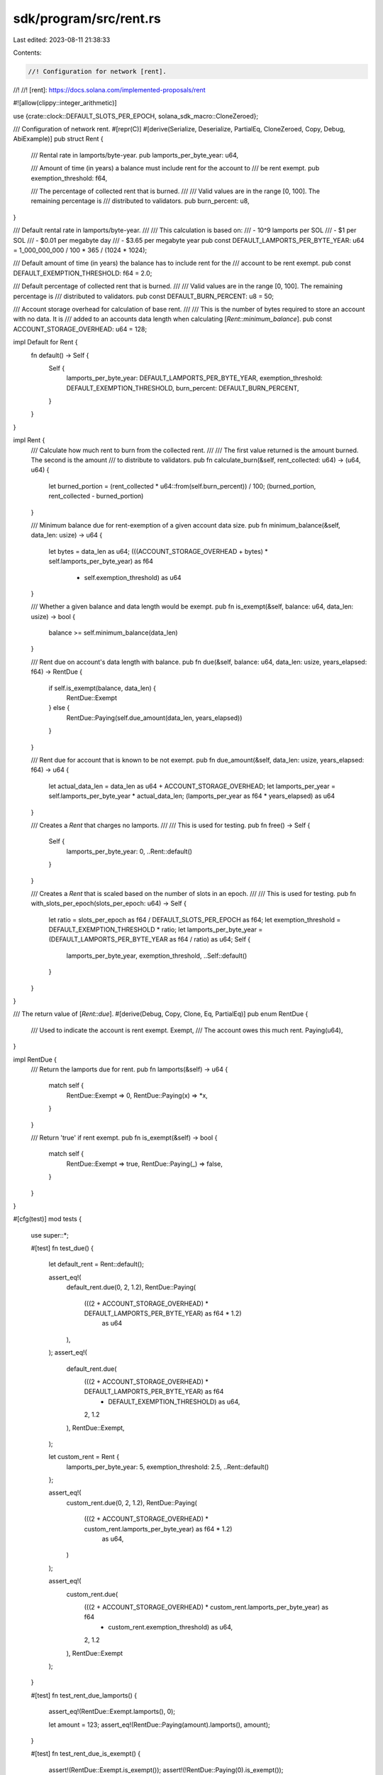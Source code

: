 sdk/program/src/rent.rs
=======================

Last edited: 2023-08-11 21:38:33

Contents:

.. code-block:: rs

    //! Configuration for network [rent].
//!
//! [rent]: https://docs.solana.com/implemented-proposals/rent

#![allow(clippy::integer_arithmetic)]

use {crate::clock::DEFAULT_SLOTS_PER_EPOCH, solana_sdk_macro::CloneZeroed};

/// Configuration of network rent.
#[repr(C)]
#[derive(Serialize, Deserialize, PartialEq, CloneZeroed, Copy, Debug, AbiExample)]
pub struct Rent {
    /// Rental rate in lamports/byte-year.
    pub lamports_per_byte_year: u64,

    /// Amount of time (in years) a balance must include rent for the account to
    /// be rent exempt.
    pub exemption_threshold: f64,

    /// The percentage of collected rent that is burned.
    ///
    /// Valid values are in the range [0, 100]. The remaining percentage is
    /// distributed to validators.
    pub burn_percent: u8,
}

/// Default rental rate in lamports/byte-year.
///
/// This calculation is based on:
/// - 10^9 lamports per SOL
/// - $1 per SOL
/// - $0.01 per megabyte day
/// - $3.65 per megabyte year
pub const DEFAULT_LAMPORTS_PER_BYTE_YEAR: u64 = 1_000_000_000 / 100 * 365 / (1024 * 1024);

/// Default amount of time (in years) the balance has to include rent for the
/// account to be rent exempt.
pub const DEFAULT_EXEMPTION_THRESHOLD: f64 = 2.0;

/// Default percentage of collected rent that is burned.
///
/// Valid values are in the range [0, 100]. The remaining percentage is
/// distributed to validators.
pub const DEFAULT_BURN_PERCENT: u8 = 50;

/// Account storage overhead for calculation of base rent.
///
/// This is the number of bytes required to store an account with no data. It is
/// added to an accounts data length when calculating [`Rent::minimum_balance`].
pub const ACCOUNT_STORAGE_OVERHEAD: u64 = 128;

impl Default for Rent {
    fn default() -> Self {
        Self {
            lamports_per_byte_year: DEFAULT_LAMPORTS_PER_BYTE_YEAR,
            exemption_threshold: DEFAULT_EXEMPTION_THRESHOLD,
            burn_percent: DEFAULT_BURN_PERCENT,
        }
    }
}

impl Rent {
    /// Calculate how much rent to burn from the collected rent.
    ///
    /// The first value returned is the amount burned. The second is the amount
    /// to distribute to validators.
    pub fn calculate_burn(&self, rent_collected: u64) -> (u64, u64) {
        let burned_portion = (rent_collected * u64::from(self.burn_percent)) / 100;
        (burned_portion, rent_collected - burned_portion)
    }

    /// Minimum balance due for rent-exemption of a given account data size.
    pub fn minimum_balance(&self, data_len: usize) -> u64 {
        let bytes = data_len as u64;
        (((ACCOUNT_STORAGE_OVERHEAD + bytes) * self.lamports_per_byte_year) as f64
            * self.exemption_threshold) as u64
    }

    /// Whether a given balance and data length would be exempt.
    pub fn is_exempt(&self, balance: u64, data_len: usize) -> bool {
        balance >= self.minimum_balance(data_len)
    }

    /// Rent due on account's data length with balance.
    pub fn due(&self, balance: u64, data_len: usize, years_elapsed: f64) -> RentDue {
        if self.is_exempt(balance, data_len) {
            RentDue::Exempt
        } else {
            RentDue::Paying(self.due_amount(data_len, years_elapsed))
        }
    }

    /// Rent due for account that is known to be not exempt.
    pub fn due_amount(&self, data_len: usize, years_elapsed: f64) -> u64 {
        let actual_data_len = data_len as u64 + ACCOUNT_STORAGE_OVERHEAD;
        let lamports_per_year = self.lamports_per_byte_year * actual_data_len;
        (lamports_per_year as f64 * years_elapsed) as u64
    }

    /// Creates a `Rent` that charges no lamports.
    ///
    /// This is used for testing.
    pub fn free() -> Self {
        Self {
            lamports_per_byte_year: 0,
            ..Rent::default()
        }
    }

    /// Creates a `Rent` that is scaled based on the number of slots in an epoch.
    ///
    /// This is used for testing.
    pub fn with_slots_per_epoch(slots_per_epoch: u64) -> Self {
        let ratio = slots_per_epoch as f64 / DEFAULT_SLOTS_PER_EPOCH as f64;
        let exemption_threshold = DEFAULT_EXEMPTION_THRESHOLD * ratio;
        let lamports_per_byte_year = (DEFAULT_LAMPORTS_PER_BYTE_YEAR as f64 / ratio) as u64;
        Self {
            lamports_per_byte_year,
            exemption_threshold,
            ..Self::default()
        }
    }
}

/// The return value of [`Rent::due`].
#[derive(Debug, Copy, Clone, Eq, PartialEq)]
pub enum RentDue {
    /// Used to indicate the account is rent exempt.
    Exempt,
    /// The account owes this much rent.
    Paying(u64),
}

impl RentDue {
    /// Return the lamports due for rent.
    pub fn lamports(&self) -> u64 {
        match self {
            RentDue::Exempt => 0,
            RentDue::Paying(x) => *x,
        }
    }

    /// Return 'true' if rent exempt.
    pub fn is_exempt(&self) -> bool {
        match self {
            RentDue::Exempt => true,
            RentDue::Paying(_) => false,
        }
    }
}

#[cfg(test)]
mod tests {
    use super::*;

    #[test]
    fn test_due() {
        let default_rent = Rent::default();

        assert_eq!(
            default_rent.due(0, 2, 1.2),
            RentDue::Paying(
                (((2 + ACCOUNT_STORAGE_OVERHEAD) * DEFAULT_LAMPORTS_PER_BYTE_YEAR) as f64 * 1.2)
                    as u64
            ),
        );
        assert_eq!(
            default_rent.due(
                (((2 + ACCOUNT_STORAGE_OVERHEAD) * DEFAULT_LAMPORTS_PER_BYTE_YEAR) as f64
                    * DEFAULT_EXEMPTION_THRESHOLD) as u64,
                2,
                1.2
            ),
            RentDue::Exempt,
        );

        let custom_rent = Rent {
            lamports_per_byte_year: 5,
            exemption_threshold: 2.5,
            ..Rent::default()
        };

        assert_eq!(
            custom_rent.due(0, 2, 1.2),
            RentDue::Paying(
                (((2 + ACCOUNT_STORAGE_OVERHEAD) * custom_rent.lamports_per_byte_year) as f64 * 1.2)
                    as u64,
            )
        );

        assert_eq!(
            custom_rent.due(
                (((2 + ACCOUNT_STORAGE_OVERHEAD) * custom_rent.lamports_per_byte_year) as f64
                    * custom_rent.exemption_threshold) as u64,
                2,
                1.2
            ),
            RentDue::Exempt
        );
    }

    #[test]
    fn test_rent_due_lamports() {
        assert_eq!(RentDue::Exempt.lamports(), 0);

        let amount = 123;
        assert_eq!(RentDue::Paying(amount).lamports(), amount);
    }

    #[test]
    fn test_rent_due_is_exempt() {
        assert!(RentDue::Exempt.is_exempt());
        assert!(!RentDue::Paying(0).is_exempt());
    }

    #[test]
    fn test_clone() {
        let rent = Rent {
            lamports_per_byte_year: 1,
            exemption_threshold: 2.2,
            burn_percent: 3,
        };
        #[allow(clippy::clone_on_copy)]
        let cloned_rent = rent.clone();
        assert_eq!(cloned_rent, rent);
    }
}



